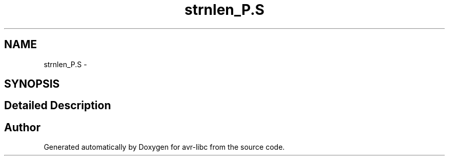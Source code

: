 .TH "strnlen_P.S" 3 "25 Apr 2014" "Version 1.8.0svn" "avr-libc" \" -*- nroff -*-
.ad l
.nh
.SH NAME
strnlen_P.S \- 
.SH SYNOPSIS
.br
.PP
.SH "Detailed Description"
.PP 

.SH "Author"
.PP 
Generated automatically by Doxygen for avr-libc from the source code.
